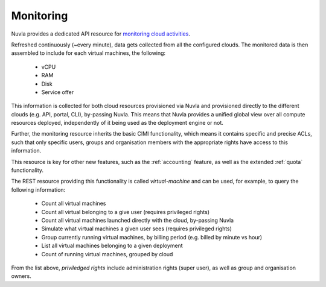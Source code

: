 .. _monitoring:

Monitoring
==========

Nuvla provides a dedicated API resource for `monitoring cloud activities`_.

Refreshed continuously (~every minute), data gets collected from all the configured
clouds. The monitored data is then assembled to include for each virtual machines,
the following:

 * vCPU
 * RAM
 * Disk
 * Service offer

This information is collected for both cloud resources provisioned via Nuvla and
provisioned directly to the different clouds (e.g. API, portal, CLI), by-passing Nuvla.
This means that Nuvla provides a unified global view over all compute resources
deployed, independently of it being used as the deployment engine or not. 

Further, the monitoring resource inherits the basic CIMI functionality, which means
it contains specific and precise ACLs, such that only specific users, groups and
organisation members with the appropriate rights have access to this information.

This resource is key for other new features, such as the :ref:`accounting` feature,
as well as the extended :ref:`quota` functionality. 

The REST resource providing this functionality is called *virtual-machine* and can
be used, for example, to query the following information:

 * Count all virtual machines
 * Count all virtual belonging to a give user (requires privileged rights)
 * Count all virtual machines launched directly with the cloud, by-passing Nuvla
 * Simulate what virtual machines a given user sees (requires privileged rights) 
 * Group currently running virtual machines, by billing period (e.g. billed by minute vs hour)
 * List all virtual machines belonging to a given deployment
 * Count of running virtual machines, grouped by cloud

From the list above, *priviledged rights* include administration rights (super user), as well as
group and organisation owners.

.. _`monitoring cloud activities`: http://ssapi.sixsq.com/#virtual-machines

